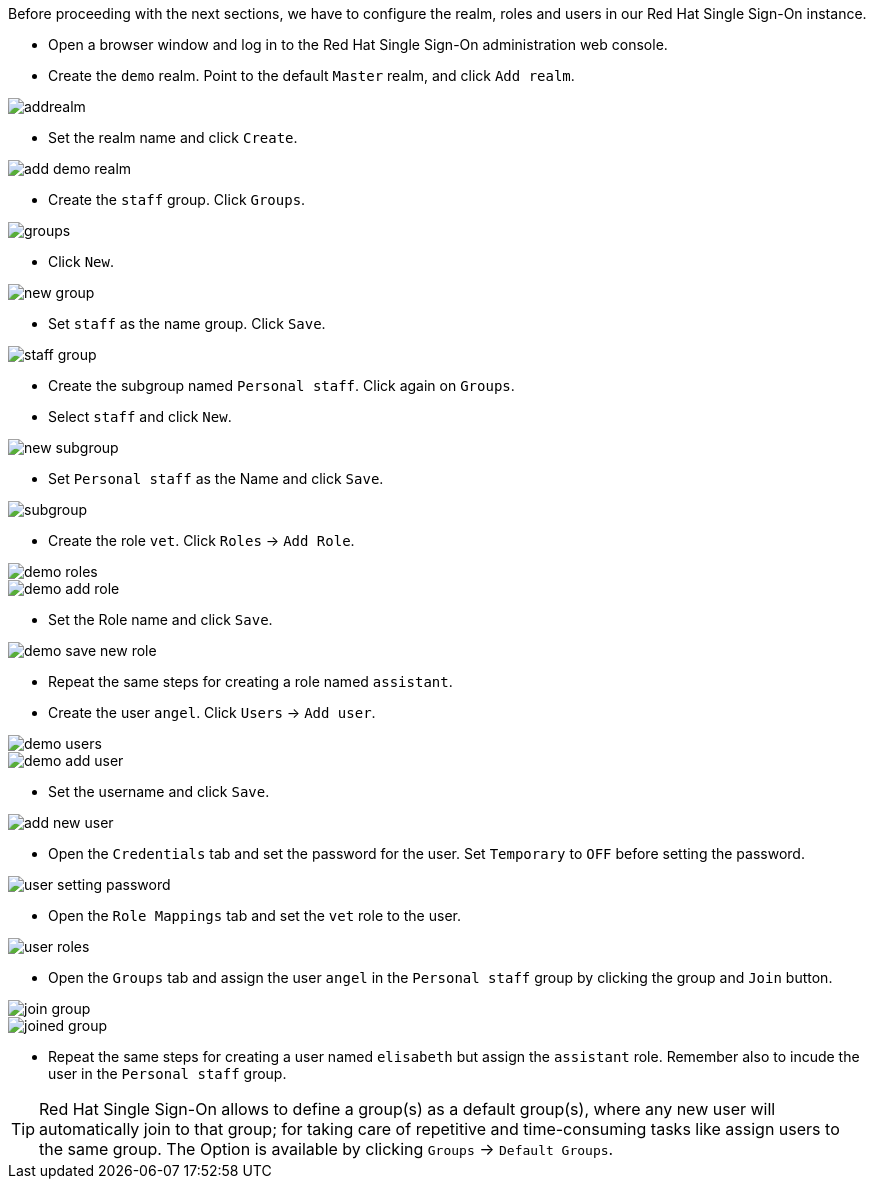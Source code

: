 Before proceeding with the next sections, we have to configure the realm, roles and users in our Red Hat Single Sign-On instance.

* Open a browser window and log in to the Red Hat Single Sign-On administration web console.

* Create the `demo` realm. Point to the default `Master` realm, and click `Add realm`.

image::secapp/addrealm.png[]

* Set the realm name and click `Create`.

image::secapp/add-demo-realm.png[]

* Create the `staff` group. Click `Groups`.

image::secapp/groups.png[]

* Click `New`.

image::secapp/new-group.png[]

* Set `staff` as the name group. Click `Save`.

image::secapp/staff-group.png[]

* Create the subgroup named `Personal staff`. Click again on `Groups`.

* Select `staff` and click `New`.

image::secapp/new-subgroup.png[]

* Set `Personal staff` as the Name and click `Save`.

image::secapp/subgroup.png[]

* Create the role `vet`. Click `Roles` → `Add Role`.

image::secapp/demo-roles.png[]

image::secapp/demo-add-role.png[]

* Set the Role name and click `Save`.

image::secapp/demo-save-new-role.png[]

* Repeat the same steps for creating a role named `assistant`.

* Create the user `angel`. Click `Users` → `Add user`.

image::secapp/demo-users.png[]

image::secapp/demo-add-user.png[]

* Set the username and click `Save`.

image::secapp/add-new-user.png[]

* Open the `Credentials` tab and set the password for the user. Set `Temporary` to `OFF` before setting the password.

image::secapp/user-setting-password.png[]

* Open the `Role Mappings` tab and set the `vet` role to the user.

image::secapp/user-roles.png[]

* Open the `Groups` tab and assign the user `angel` in the `Personal staff` group by clicking the group and `Join` button.

image::secapp/join-group.png[]

image::secapp/joined-group.png[]

* Repeat the same steps for creating a user named `elisabeth` but assign the `assistant` role. Remember also to incude the user in the `Personal staff` group.

TIP: Red Hat Single Sign-On allows to define a group(s) as a default group(s), where any new user will automatically join to that group; for taking care of repetitive and time-consuming tasks like assign users to the same group. The Option is available by clicking `Groups` → `Default Groups`.
